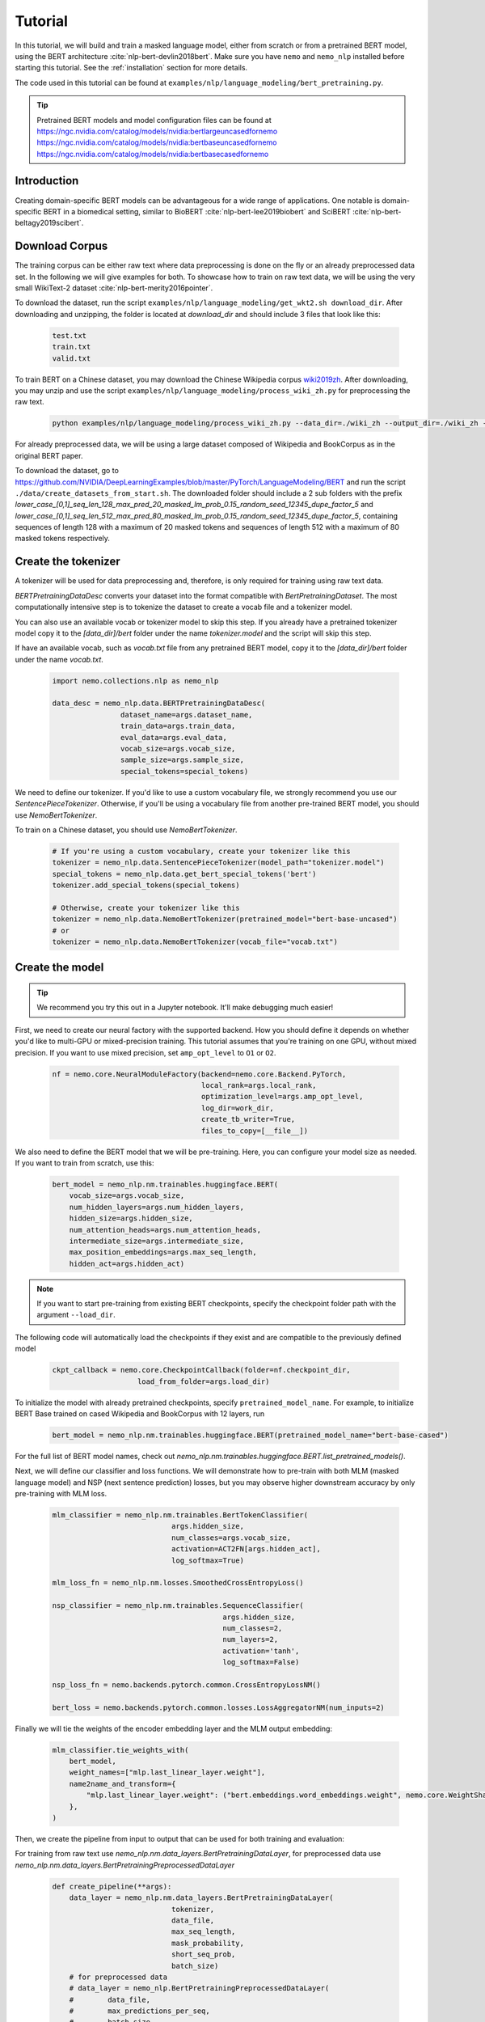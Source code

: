.. _bert_model_links:

Tutorial
========

In this tutorial, we will build and train a masked language model, either from scratch or from a pretrained BERT model, using the BERT architecture :cite:`nlp-bert-devlin2018bert`.
Make sure you have ``nemo`` and ``nemo_nlp`` installed before starting this tutorial. See the :ref:`installation` section for more details.

The code used in this tutorial can be found at ``examples/nlp/language_modeling/bert_pretraining.py``.

.. tip::
    Pretrained BERT models and model configuration files can be found at 
    `https://ngc.nvidia.com/catalog/models/nvidia:bertlargeuncasedfornemo <https://ngc.nvidia.com/catalog/models/nvidia:bertlargeuncasedfornemo>`__
    `https://ngc.nvidia.com/catalog/models/nvidia:bertbaseuncasedfornemo <https://ngc.nvidia.com/catalog/models/nvidia:bertbaseuncasedfornemo>`__
    `https://ngc.nvidia.com/catalog/models/nvidia:bertbasecasedfornemo <https://ngc.nvidia.com/catalog/models/nvidia:bertbasecasedfornemo>`__

Introduction
------------

Creating domain-specific BERT models can be advantageous for a wide range of applications. One notable is domain-specific BERT in a biomedical setting,
similar to BioBERT :cite:`nlp-bert-lee2019biobert` and SciBERT :cite:`nlp-bert-beltagy2019scibert`.

.. _bert_data_download:

Download Corpus
---------------

The training corpus can be either raw text where data preprocessing is done on the fly or an already preprocessed data set. In the following we will give examples for both.
To showcase how to train on raw text data, we will be using the very small WikiText-2 dataset :cite:`nlp-bert-merity2016pointer`.

To download the dataset, run the script ``examples/nlp/language_modeling/get_wkt2.sh download_dir``. After downloading and unzipping, the folder is located at `download_dir` and should include 3 files that look like this:

    .. code-block:: bash

        test.txt
        train.txt
        valid.txt

To train BERT on a Chinese dataset, you may download the Chinese Wikipedia corpus wiki2019zh_. After downloading, you may unzip and
use the script ``examples/nlp/language_modeling/process_wiki_zh.py`` for preprocessing the raw text.

.. _wiki2019zh: https://github.com/brightmart/nlp_chinese_corpus

    .. code-block:: bash

        python examples/nlp/language_modeling/process_wiki_zh.py --data_dir=./wiki_zh --output_dir=./wiki_zh --min_frequency=3

For already preprocessed data, we will be using a large dataset composed of Wikipedia and BookCorpus as in the original BERT paper.

To download the dataset, go to `https://github.com/NVIDIA/DeepLearningExamples/blob/master/PyTorch/LanguageModeling/BERT <https://github.com/NVIDIA/DeepLearningExamples/blob/master/PyTorch/LanguageModeling/BERT>`__
and run the script ``./data/create_datasets_from_start.sh``.
The downloaded folder should include a 2 sub folders with the prefix `lower_case_[0,1]_seq_len_128_max_pred_20_masked_lm_prob_0.15_random_seed_12345_dupe_factor_5`
and `lower_case_[0,1]_seq_len_512_max_pred_80_masked_lm_prob_0.15_random_seed_12345_dupe_factor_5`, containing sequences of length 128 with a maximum of 20 masked tokens
and sequences of length 512 with a maximum of 80 masked tokens respectively.


Create the tokenizer
--------------------------
A tokenizer will be used for data preprocessing and, therefore, is only required for training using raw text data.

`BERTPretrainingDataDesc` converts your dataset into the format compatible with `BertPretrainingDataset`. The most computationally intensive step is to tokenize
the dataset to create a vocab file and a tokenizer model.

You can also use an available vocab or tokenizer model to skip this step. If you already have a pretrained tokenizer model
copy it to the `[data_dir]/bert` folder under the name `tokenizer.model` and the script will skip this step.

If have an available vocab, such as `vocab.txt` file from any pretrained BERT model, copy it to the `[data_dir]/bert` folder under the name `vocab.txt`.

    .. code-block:: python
      
        import nemo.collections.nlp as nemo_nlp

        data_desc = nemo_nlp.data.BERTPretrainingDataDesc(
                        dataset_name=args.dataset_name,
                        train_data=args.train_data,
                        eval_data=args.eval_data,
                        vocab_size=args.vocab_size,
                        sample_size=args.sample_size,
                        special_tokens=special_tokens)

We need to define our tokenizer. If you'd like to use a custom vocabulary file, we strongly recommend you use our `SentencePieceTokenizer`.
Otherwise, if you'll be using a vocabulary file from another pre-trained BERT model, you should use `NemoBertTokenizer`.

To train on a Chinese dataset, you should use `NemoBertTokenizer`.

    .. code-block:: python

        # If you're using a custom vocabulary, create your tokenizer like this
        tokenizer = nemo_nlp.data.SentencePieceTokenizer(model_path="tokenizer.model")
        special_tokens = nemo_nlp.data.get_bert_special_tokens('bert')
        tokenizer.add_special_tokens(special_tokens)

        # Otherwise, create your tokenizer like this
        tokenizer = nemo_nlp.data.NemoBertTokenizer(pretrained_model="bert-base-uncased") 
        # or 
        tokenizer = nemo_nlp.data.NemoBertTokenizer(vocab_file="vocab.txt")

Create the model
----------------

.. tip::

    We recommend you try this out in a Jupyter notebook. It'll make debugging much easier!

First, we need to create our neural factory with the supported backend. How you should define it depends on whether you'd like to multi-GPU or mixed-precision training.
This tutorial assumes that you're training on one GPU, without mixed precision. If you want to use mixed precision, set ``amp_opt_level`` to ``O1`` or ``O2``.

    .. code-block:: python

        nf = nemo.core.NeuralModuleFactory(backend=nemo.core.Backend.PyTorch,
                                           local_rank=args.local_rank,
                                           optimization_level=args.amp_opt_level,
                                           log_dir=work_dir,
                                           create_tb_writer=True,
                                           files_to_copy=[__file__])

We also need to define the BERT model that we will be pre-training. Here, you can configure your model size as needed. If you want to train from scratch, use this:

    .. code-block:: python

        bert_model = nemo_nlp.nm.trainables.huggingface.BERT(
            vocab_size=args.vocab_size,
            num_hidden_layers=args.num_hidden_layers,
            hidden_size=args.hidden_size,
            num_attention_heads=args.num_attention_heads,
            intermediate_size=args.intermediate_size,
            max_position_embeddings=args.max_seq_length,
            hidden_act=args.hidden_act)


.. note::
    If you want to start pre-training from existing BERT checkpoints, specify the checkpoint folder path with the argument ``--load_dir``. 

The following code will automatically load the checkpoints if they exist and are compatible to the previously defined model

    .. code-block:: python

        ckpt_callback = nemo.core.CheckpointCallback(folder=nf.checkpoint_dir,
                            load_from_folder=args.load_dir)

To initialize the model with already pretrained checkpoints, specify ``pretrained_model_name``. For example, to initialize BERT Base trained on cased Wikipedia and BookCorpus with 12 layers, run
    
    .. code-block:: python

        bert_model = nemo_nlp.nm.trainables.huggingface.BERT(pretrained_model_name="bert-base-cased")

For the full list of BERT model names, check out `nemo_nlp.nm.trainables.huggingface.BERT.list_pretrained_models()`.

Next, we will define our classifier and loss functions. We will demonstrate how to pre-train with both MLM (masked language model) and NSP (next sentence prediction) losses,
but you may observe higher downstream accuracy by only pre-training with MLM loss.

    .. code-block:: python

        mlm_classifier = nemo_nlp.nm.trainables.BertTokenClassifier(
                                    args.hidden_size,
                                    num_classes=args.vocab_size,
                                    activation=ACT2FN[args.hidden_act],
                                    log_softmax=True)

        mlm_loss_fn = nemo_nlp.nm.losses.SmoothedCrossEntropyLoss()

        nsp_classifier = nemo_nlp.nm.trainables.SequenceClassifier(
                                                args.hidden_size,
                                                num_classes=2,
                                                num_layers=2,
                                                activation='tanh',
                                                log_softmax=False)

        nsp_loss_fn = nemo.backends.pytorch.common.CrossEntropyLossNM()

        bert_loss = nemo.backends.pytorch.common.losses.LossAggregatorNM(num_inputs=2)

Finally we will tie the weights of the encoder embedding layer and the MLM output embedding:

    .. code-block:: python

        mlm_classifier.tie_weights_with(
            bert_model,
            weight_names=["mlp.last_linear_layer.weight"],
            name2name_and_transform={
                "mlp.last_linear_layer.weight": ("bert.embeddings.word_embeddings.weight", nemo.core.WeightShareTransform.SAME)
            },
        )

Then, we create the pipeline from input to output that can be used for both training and evaluation:

For training from raw text use `nemo_nlp.nm.data_layers.BertPretrainingDataLayer`, for preprocessed data use `nemo_nlp.nm.data_layers.BertPretrainingPreprocessedDataLayer`

    .. code-block:: python

        def create_pipeline(**args):
            data_layer = nemo_nlp.nm.data_layers.BertPretrainingDataLayer(
                                    tokenizer,
                                    data_file,
                                    max_seq_length,
                                    mask_probability,
                                    short_seq_prob,
                                    batch_size)
            # for preprocessed data
            # data_layer = nemo_nlp.BertPretrainingPreprocessedDataLayer(
            #        data_file,
            #        max_predictions_per_seq,
            #        batch_size,
            #        mode)

            steps_per_epoch = len(data_layer) // (batch_size * args.num_gpus * args.batches_per_step)

            input_data = data_layer()

            hidden_states = bert_model(input_ids=input_data.input_ids,
                                       token_type_ids=input_data.input_type_ids,
                                       attention_mask=input_data.input_mask)

            mlm_logits = mlm_classifier(hidden_states=hidden_states)
            mlm_loss = mlm_loss_fn(logits=mlm_logits,
                                   labels=input_data.output_ids,
                                   output_mask=input_data.output_mask)

            nsp_logits = nsp_classifier(hidden_states=hidden_states)
            nsp_loss = nsp_loss_fn(logits=nsp_logits, labels=input_data.labels)

            loss = bert_loss(loss_1=mlm_loss, loss_2=nsp_loss)

            return loss, mlm_loss, nsp_loss, steps_per_epoch


        train_loss, _, _, steps_per_epoch = create_pipeline(
                                    data_file=data_desc.train_file,
                                    preprocessed_data=False,
                                    max_seq_length=args.max_seq_length,
                                    mask_probability=args.mask_probability,
                                    short_seq_prob=args.short_seq_prob,
                                    batch_size=args.batch_size,
                                    batches_per_step=args.batches_per_step,
                                    mode="train")

        # for preprocessed data 
        # train_loss, _, _, steps_per_epoch = create_pipeline(
        #                            data_file=args.train_data,
        #                            preprocessed_data=True,
        #                            max_predictions_per_seq=args.max_predictions_per_seq,
        #                            batch_size=args.batch_size,
        #                            batches_per_step=args.batches_per_step,
        #                            mode="train")

        eval_loss, _, _, _ = create_pipeline(
                                        data_file=data_desc.eval_file,
                                        preprocessed_data=False,
                                        max_seq_length=args.max_seq_length,
                                        mask_probability=args.mask_probability,
                                        short_seq_prob=args.short_seq_prob,
                                        batch_size=args.batch_size,
                                        batches_per_step=args.batches_per_step,
                                        mode="eval")
        
        # for preprocessed data 
        # eval_loss, eval_mlm_loss, eval_nsp_loss, _ = create_pipeline(
        #                            data_file=args.eval_data,
        #                            preprocessed_data=True,
        #                            max_predictions_per_seq=args.max_predictions_per_seq,
        #                            batch_size=args.batch_size,
        #                            batches_per_step=args.batches_per_step,
        #                            mode="eval")


Run the model
----------------

Define your learning rate policy

    .. code-block:: python

        lr_policy_fn = get_lr_policy(args.lr_policy,
                                    total_steps=args.num_iters,
                                    warmup_ratio=args.lr_warmup_proportion)

        # if you are training on raw text data, you have use the alternative to set the number of training epochs
        lr_policy_fn = get_lr_policy(args.lr_policy,
                                     total_steps=args.num_epochs * steps_per_epoch,
                                     warmup_ratio=args.lr_warmup_proportion)

Next, we define necessary callbacks:

1. `SimpleLossLoggerCallback`: tracking loss during training
2. `EvaluatorCallback`: tracking metrics during evaluation at set intervals
3. `CheckpointCallback`: saving model checkpoints at set intervals

    .. code-block:: python

        train_callback = nemo.core.SimpleLossLoggerCallback(tensors=[train_loss],
            print_func=lambda x: logging.info("Loss: {:.3f}".format(x[0].item())))),
            step_freq=args.train_step_freq,
        eval_callback = nemo.core.EvaluatorCallback(eval_tensors=[eval_loss],
            user_iter_callback=nemo_nlp.callbacks.lm_bert_callback.eval_iter_callback,
            user_epochs_done_callback=nemo_nlp.callbacks.lm_bert_callback.eval_epochs_done_callback
            eval_step=args.eval_step_freq)
        ckpt_callback = nemo.core.CheckpointCallback(folder=nf.checkpoint_dir,
            epoch_freq=args.save_epoch_freq,
            load_from_folder=args.load_dir,
            step_freq=args.save_step_freq)


We recommend you export your model's parameters to a config file. This makes it easier to load your BERT model into NeMo later, as explained in our Named Entity Recognition :ref:`ner_tutorial` tutorial.

    .. code-block:: python

        config_path = f'{nf.checkpoint_dir}/bert-config.json'

        if not os.path.exists(config_path):
            bert_model.config.to_json_file(config_path)

Finally, you should define your optimizer, and start training!

    .. code-block:: python

        nf.train(tensors_to_optimize=[train_loss],
                 lr_policy=lr_policy_fn,
                 callbacks=[train_callback, eval_callback, ckpt_callback],
                 optimizer=args.optimizer,
                 optimization_params={"batch_size": args.batch_size,
                                      "num_epochs": args.num_epochs,
                                      "lr": args.lr,
                                      "betas": (args.beta1, args.beta2),
                                      "weight_decay": args.weight_decay})


How to use the training script 
--------------------------------

You can find the example training script at ``examples/nlp/language_modeling/bert_pretraining.py``.

For single GPU training, the script can be started with 

.. code-block:: bash

    cd examples/nlp/language_modeling
    python bert_pretraining.py --config_file bert-config.json [args]

The BERT configuration files can be found in the NGC model repositories, see :ref:`bert_model_links`.


For multi-GPU training with ``x`` GPUs, the script can be started with 

.. code-block:: bash

    cd examples/nlp/language_modeling
    python -m torch.distributed.launch --nproc_per_node=x bert_pretraining.py --num_gpus=x [args]
  

If you running the model on raw text data, please remember to add the argument ``data_text`` to the python command.

.. code-block:: bash

    python bert_pretraining.py [args] data_text [args]

Similarly, to run the model on already preprocessed data add the argument ``data_preprocessed`` to the python command.

.. code-block:: bash

    python bert_pretraining.py [args] data_preprocessed [args]

.. note::
    By default, the script assumes ``data_preprocessed`` as input mode.

.. note::
    For downloading or preprocessing data offline please refer to :ref:`bert_data_download`.


.. tip::

    Tensorboard_ is a great debugging tool. It's not a requirement for this tutorial, but if you'd like to use it, you should install tensorboardX_ and run the following command during pre-training:

    .. code-block:: bash

        tensorboard --logdir outputs/bert_lm/tensorboard

.. _Tensorboard: https://www.tensorflow.org/tensorboard
.. _tensorboardX: https://github.com/lanpa/tensorboardX

References
----------

.. bibliography:: nlp_all_refs.bib
    :style: plain
    :labelprefix: NLP-BERT-PRETRAINING
    :keyprefix: nlp-bert-    
